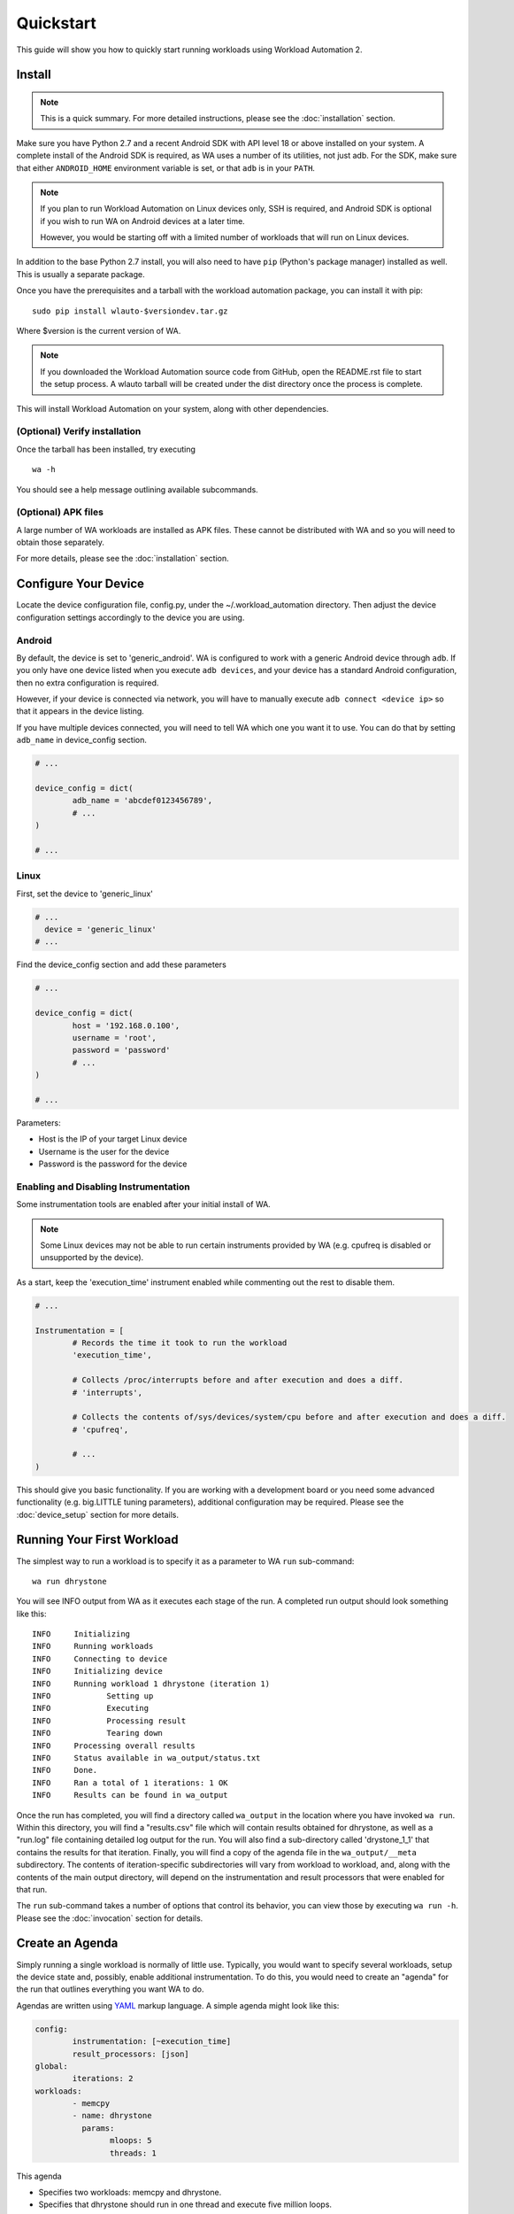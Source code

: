 ==========
Quickstart
==========

This guide will show you how to quickly start running workloads using
Workload Automation 2.


Install
=======

.. note:: This is a quick summary. For more detailed instructions, please see
          the :doc:`installation` section.

Make sure you have Python 2.7 and a recent Android SDK with API level 18 or above
installed on your system. A complete install of the Android SDK is required, as
WA uses a number of its utilities, not just adb. For the SDK, make sure that either
``ANDROID_HOME`` environment variable is set, or that ``adb`` is in your ``PATH``.

.. Note:: If you plan to run Workload Automation on Linux devices only, SSH is required,
          and Android SDK is optional if you wish to run WA on Android devices at a
          later time.

          However, you would be starting off with a limited number of workloads that
          will run on Linux devices.

In addition to the base Python 2.7 install, you will also need to have ``pip``
(Python's package manager) installed as well. This is usually a separate package.

Once you have the prerequisites and a tarball with the workload automation package,
you can install it with pip::

        sudo pip install wlauto-$versiondev.tar.gz

Where $version is the current version of WA.

.. note:: If you downloaded the Workload Automation source code from GitHub, open the
          README.rst file to start the setup process. A wlauto tarball will be created
          under the dist directory once the process is complete.

This will install Workload Automation on your system, along with other dependencies.

(Optional) Verify installation
-------------------------------

Once the tarball has been installed, try executing ::

        wa -h

You should see a help message outlining available subcommands.


(Optional) APK files
--------------------

A large number of WA workloads are installed as APK files. These cannot be
distributed with WA and so you will need to obtain those separately. 

For more details, please see the :doc:`installation` section.


Configure Your Device
=====================

Locate the device configuration file, config.py, under the
~/.workload_automation directory. Then adjust the device 
configuration settings accordingly to the device you are using.

Android
-------

By default, the device is set to 'generic_android'. WA is configured to work 
with a generic Android device through ``adb``. If you only have one device listed 
when you execute ``adb devices``, and your device has a standard Android 
configuration, then no extra configuration is required.

However, if your device is connected via network, you will have to manually execute
``adb connect <device ip>`` so that it appears in the device listing.

If you have multiple devices connected, you will need to tell WA which one you
want it to use. You can do that by setting ``adb_name`` in device_config section.

.. code-block:: python

        # ...

        device_config = dict(
                adb_name = 'abcdef0123456789',
                # ...
        )

        # ...

Linux
-----

First, set the device to 'generic_linux'

.. code-block:: python

        # ...
          device = 'generic_linux'
        # ...

Find the device_config section and add these parameters

.. code-block:: python

        # ...

        device_config = dict(
                host = '192.168.0.100',
                username = 'root',
                password = 'password'
                # ...
        )

        # ...

Parameters:

- Host is the IP of your target Linux device
- Username is the user for the device
- Password is the password for the device

Enabling and Disabling Instrumentation
---------------------------------------

Some instrumentation tools are enabled after your initial install of WA.

.. note:: Some Linux devices may not be able to run certain instruments
          provided by WA (e.g. cpufreq is disabled or unsupported by the 
          device). 

As a start, keep the 'execution_time' instrument enabled while commenting out
the rest to disable them.

.. code-block:: python

        # ...

        Instrumentation = [
                # Records the time it took to run the workload
                'execution_time',

                # Collects /proc/interrupts before and after execution and does a diff.
                # 'interrupts',

                # Collects the contents of/sys/devices/system/cpu before and after execution and does a diff.
                # 'cpufreq',

                # ...
        )



This should give you basic functionality. If you are working with a development 
board or you need some advanced functionality (e.g. big.LITTLE tuning parameters), 
additional configuration may be required. Please see the :doc:`device_setup` 
section for more details.


Running Your First Workload
===========================

The simplest way to run a workload is to specify it as a parameter to WA ``run``
sub-command::

        wa run dhrystone

You will see INFO output from WA as it executes each stage of the run. A
completed run output should look something like this::

        INFO     Initializing
        INFO     Running workloads
        INFO     Connecting to device
        INFO     Initializing device
        INFO     Running workload 1 dhrystone (iteration 1)
        INFO            Setting up
        INFO            Executing
        INFO            Processing result
        INFO            Tearing down
        INFO     Processing overall results
        INFO     Status available in wa_output/status.txt
        INFO     Done.
        INFO     Ran a total of 1 iterations: 1 OK
        INFO     Results can be found in wa_output

Once the run has completed, you will find a directory called ``wa_output``
in the location where you have invoked ``wa run``. Within this directory,
you will find a "results.csv" file which will contain results obtained for
dhrystone, as well as a "run.log" file containing detailed log output for
the run. You will also find a sub-directory called 'drystone_1_1' that
contains the results for that iteration. Finally, you will find a copy of the
agenda file in the ``wa_output/__meta`` subdirectory. The contents of
iteration-specific subdirectories will vary from workload to workload, and,
along with the contents of the main output directory, will depend on the
instrumentation and result processors that were enabled for that run.

The ``run`` sub-command takes a number of options that control its behavior,
you can view those by executing ``wa run -h``. Please see the :doc:`invocation`
section for details.


Create an Agenda
================

Simply running a single workload is normally of little use. Typically, you would
want to specify several workloads, setup the device state and, possibly, enable
additional instrumentation. To do this, you would need to create an "agenda" for
the run that outlines everything you want WA to do.

Agendas are written using YAML_ markup language. A simple agenda might look
like this:

.. code-block:: yaml

        config:
                instrumentation: [~execution_time]
                result_processors: [json]
        global:
                iterations: 2
        workloads:
                - memcpy
                - name: dhrystone
                  params:
                        mloops: 5
                        threads: 1

This agenda

- Specifies two workloads: memcpy and dhrystone.
- Specifies that dhrystone should run in one thread and execute five million loops.
- Specifies that each of the two workloads should be run twice.
- Enables json result processor, in addition to the result processors enabled in
  the config.py.
- Disables execution_time instrument, if it is enabled in the config.py

An agenda can be created in a text editor and saved as a YAML file. Please make note of
where you have saved the agenda.

Please see :doc:`agenda` section for more options.

.. _YAML: http://en.wikipedia.org/wiki/YAML

Examples
========

These examples show some useful options with the ``wa run`` command.

To run your own agenda::
    
    wa run <path/to/agenda> (e.g. wa run ~/myagenda.yaml)

To redirect the output to a different directory other than wa_output::
    
    wa run dhrystone -d my_output_directory

To use a different config.py file::
    
    wa run -c myconfig.py dhrystone

To use the same output directory but override existing contents to
store new dhrystone results::
    
    wa run -f dhrystone

To display verbose output while running memcpy::

    wa run --verbose memcpy

Uninstall
=========

If you have installed Workload Automation via ``pip``, then run this command to
uninstall it::

    sudo pip uninstall wlauto


.. Note:: It will *not* remove any user configuration (e.g. the ~/.workload_automation 
          directory).

Upgrade
=======

To upgrade Workload Automation to the latest version via ``pip``, run::
    
    sudo pip install --upgrade --no-deps wlauto

